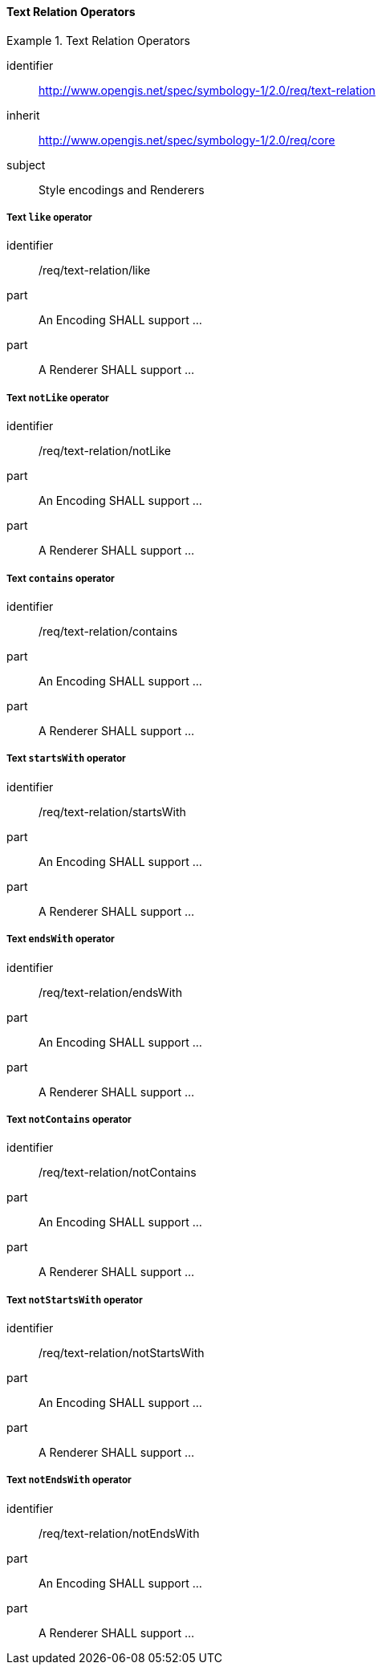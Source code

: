 // NOTE: Including an extra heading level for conformance class alone in their section
==== Text Relation Operators

[[rc_table-text-relation]]

[requirements_class]
.Text Relation Operators
====
[%metadata]
identifier:: http://www.opengis.net/spec/symbology-1/2.0/req/text-relation
inherit:: http://www.opengis.net/spec/symbology-1/2.0/req/core
subject:: Style encodings and Renderers
====

[[req-text-relation-like]]
===== Text `like` operator

[requirement]
====
[%metadata]
identifier:: /req/text-relation/like
part:: An Encoding SHALL support ...
part:: A Renderer SHALL support ...
====

[[req-text-relation-notLike]]
===== Text `notLike` operator

[requirement]
====
[%metadata]
identifier:: /req/text-relation/notLike
part:: An Encoding SHALL support ...
part:: A Renderer SHALL support ...
====

[[req-text-relation-contains]]
===== Text `contains` operator

[requirement]
====
[%metadata]
identifier:: /req/text-relation/contains
part:: An Encoding SHALL support ...
part:: A Renderer SHALL support ...
====

[[req-text-relation-startsWith]]
===== Text `startsWith` operator

[requirement]
====
[%metadata]
identifier:: /req/text-relation/startsWith
part:: An Encoding SHALL support ...
part:: A Renderer SHALL support ...
====

[[req-text-relation-endsWith]]
===== Text `endsWith` operator

[requirement]
====
[%metadata]
identifier:: /req/text-relation/endsWith
part:: An Encoding SHALL support ...
part:: A Renderer SHALL support ...
====

[[req-text-relation-notContains]]
===== Text `notContains` operator

[requirement]
====
[%metadata]
identifier:: /req/text-relation/notContains
part:: An Encoding SHALL support ...
part:: A Renderer SHALL support ...
====

[[req-text-relation-notStartsWith]]
===== Text `notStartsWith` operator

[requirement]
====
[%metadata]
identifier:: /req/text-relation/notStartsWith
part:: An Encoding SHALL support ...
part:: A Renderer SHALL support ...
====

[[req-text-relation-notEndsWith]]
===== Text `notEndsWith` operator

[requirement]
====
[%metadata]
identifier:: /req/text-relation/notEndsWith
part:: An Encoding SHALL support ...
part:: A Renderer SHALL support ...
====



